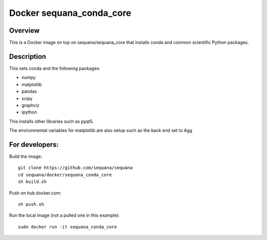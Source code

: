 Docker **sequana_conda_core**
====================================

Overview
---------

This is a Docker image on top on sequana/sequana_core that installs
conda and common scientific Python packages.

Description
----------------
This sets conda and the following packages:

- numpy
- matplotlib
- pandas
- scipy
- graphviz
- ipython

This installs other libraries such as pyqt5.

The environmental variables for matplotlib are also setup such as the back end
set to Agg



For developers:
------------------

Build the image::

    git clone https://github.com/sequana/sequana
    cd sequana/docker/sequana_conda_core
    sh build.sh

Push on hub.docker.com::

    sh push.sh

Run the local image (not a pulled one in this example)::

    sudo docker run -it sequana_conda_core
